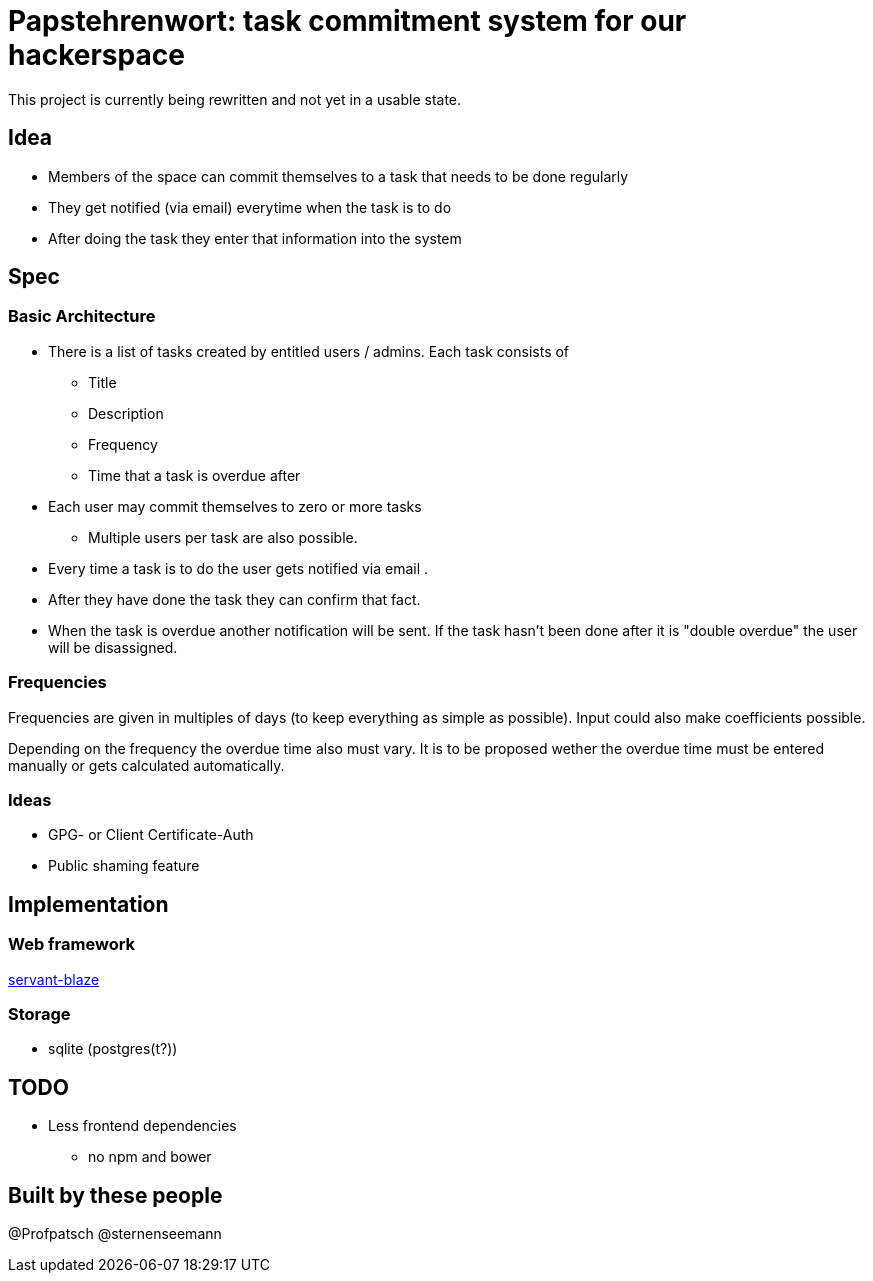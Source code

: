 = Papstehrenwort: task commitment system for our hackerspace

This project is currently being rewritten and not yet in a usable state.

== Idea
* Members of the space can commit themselves to a task that needs to be done regularly
* They get notified (via email) everytime when the task is to do
* After doing the task they enter that information into the system

== Spec

=== Basic Architecture

* There is a list of tasks created by entitled users / admins. Each task consists of
** Title
** Description
** Frequency
** Time that a task is overdue after
* Each user may commit themselves to zero or more tasks
** Multiple users per task are also possible.
* Every time a task is to do the user gets notified via email .
* After they have done the task they can confirm that fact.
* When the task is overdue another notification will be sent. If the task hasn't been done after it is "double overdue" the user will be disassigned.

=== Frequencies

Frequencies are given in multiples of days (to keep everything as simple as possible). Input could also make coefficients possible.

Depending on the frequency the overdue time also must vary. It is to be proposed wether the overdue time must be entered manually or gets calculated automatically.

=== Ideas

* GPG- or Client Certificate-Auth
* Public shaming feature

== Implementation

=== Web framework

http://hackage.haskell.org/package/servant-blaze[servant-blaze]

=== Storage

* sqlite (postgres(t?))

== TODO

* Less frontend dependencies
** no npm and bower

== Built by these people

@Profpatsch
@sternenseemann